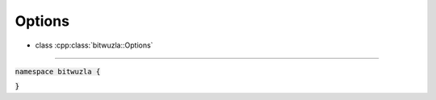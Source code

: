Options
--------

- class :cpp:class:`bitwuzla::Options`

----

:code:`namespace bitwuzla {`

.. doxygenclass:: bitwuzla::Options
    :project: Bitwuzla_cpp
    :members:

:code:`}`
